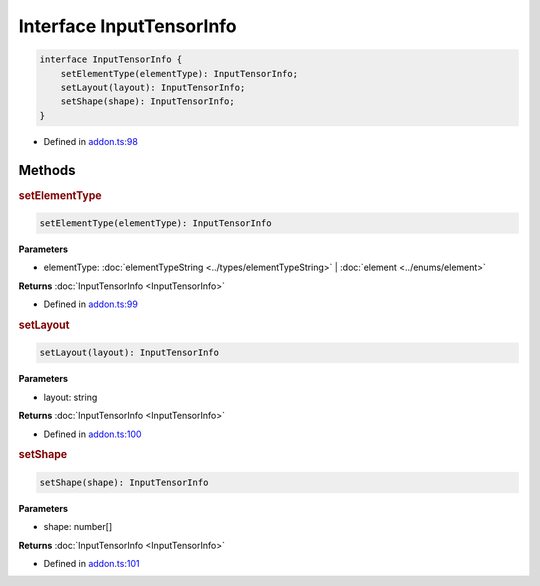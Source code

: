 Interface InputTensorInfo
=========================


.. code-block:: ts

   interface InputTensorInfo {
       setElementType(elementType): InputTensorInfo;
       setLayout(layout): InputTensorInfo;
       setShape(shape): InputTensorInfo;
   }

- Defined in
  `addon.ts:98 <https://github.com/openvinotoolkit/openvino/blob/releases/2024/0/src/bindings/js/node/lib/addon.ts#L98>`__

Methods
#####################

.. rubric:: setElementType



.. code-block:: ts

   setElementType(elementType): InputTensorInfo

**Parameters**


- elementType: :doc:`elementTypeString <../types/elementTypeString>` | :doc:`element <../enums/element>`

**Returns** :doc:`InputTensorInfo <InputTensorInfo>`



- Defined in
  `addon.ts:99 <https://github.com/openvinotoolkit/openvino/blob/releases/2024/0/src/bindings/js/node/lib/addon.ts#L99>`__



.. rubric:: setLayout



.. code-block:: ts

   setLayout(layout): InputTensorInfo

**Parameters**

- layout: string


**Returns** :doc:`InputTensorInfo <InputTensorInfo>`

- Defined in
  `addon.ts:100 <https://github.com/openvinotoolkit/openvino/blob/releases/2024/0/src/bindings/js/node/lib/addon.ts#L100>`__

.. rubric:: setShape


.. code-block:: ts

   setShape(shape): InputTensorInfo


**Parameters**

- shape: number[]

**Returns** :doc:`InputTensorInfo <InputTensorInfo>`

- Defined in
  `addon.ts:101 <https://github.com/openvinotoolkit/openvino/blob/releases/2024/0/src/bindings/js/node/lib/addon.ts#L101>`__
